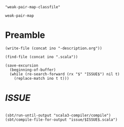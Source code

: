 #+name: ino
#+begin_src elisp :cache yes
  "weak-pair-map-classfile"
#+end_src

#+RESULTS[8d7d0007abc874c7b7d4aa834ce8bd4d46d79857]: ino
: weak-pair-map

* Preamble

  #+begin_src elisp :var ino=ino :results silent
    (write-file (concat ino "-description.org"))
  #+end_src

  #+begin_src elisp :var ino=ino :results silent
    (find-file (concat ino ".scala"))
  #+end_src

  #+begin_src elisp :var ino=ino :results silent
    (save-excursion
      (beginning-of-buffer)
      (while (re-search-forward (rx "$" "ISSUE$") nil t)
        (replace-match ino t t)))
  #+end_src

* $ISSUE$

#+begin_src scala :tangle $ISSUE$.scala
#+end_src

#+begin_src elisp
  (sbt/run-until-output "scala3-compiler/compile")
  (sbt/compile-file-for-output "issue/$ISSUE$.scala")
#+end_src
